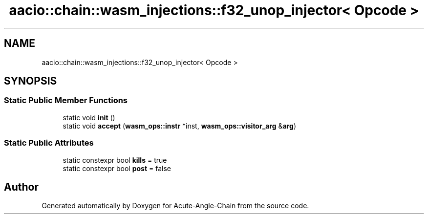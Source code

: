 .TH "aacio::chain::wasm_injections::f32_unop_injector< Opcode >" 3 "Sun Jun 3 2018" "Acute-Angle-Chain" \" -*- nroff -*-
.ad l
.nh
.SH NAME
aacio::chain::wasm_injections::f32_unop_injector< Opcode >
.SH SYNOPSIS
.br
.PP
.SS "Static Public Member Functions"

.in +1c
.ti -1c
.RI "static void \fBinit\fP ()"
.br
.ti -1c
.RI "static void \fBaccept\fP (\fBwasm_ops::instr\fP *inst, \fBwasm_ops::visitor_arg\fP &\fBarg\fP)"
.br
.in -1c
.SS "Static Public Attributes"

.in +1c
.ti -1c
.RI "static constexpr bool \fBkills\fP = true"
.br
.ti -1c
.RI "static constexpr bool \fBpost\fP = false"
.br
.in -1c

.SH "Author"
.PP 
Generated automatically by Doxygen for Acute-Angle-Chain from the source code\&.
